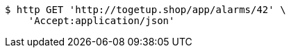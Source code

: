 [source,bash]
----
$ http GET 'http://togetup.shop/app/alarms/42' \
    'Accept:application/json'
----